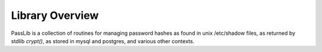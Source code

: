 ================
Library Overview
================

PassLib is a collection of routines for managing password hashes
as found in unix /etc/shadow files, as returned by stdlib `crypt()`,
as stored in mysql and postgres, and various other contexts.

.. todo::

    more documentation!
